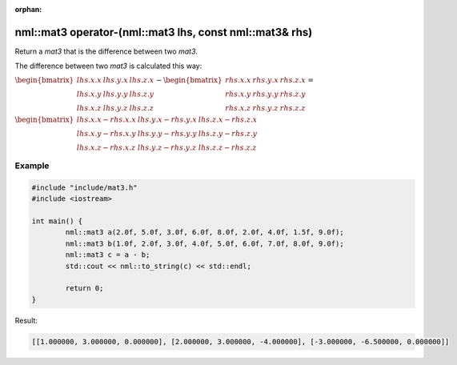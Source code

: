 :orphan:

nml::mat3 operator-(nml::mat3 lhs, const nml::mat3& rhs)
========================================================

Return a *mat3* that is the difference between two *mat3*.

The difference between two *mat3* is calculated this way:

:math:`\begin{bmatrix} lhs.x.x & lhs.y.x & lhs.z.x \\ lhs.x.y & lhs.y.y & lhs.z.y \\ lhs.x.z & lhs.y.z & lhs.z.z \end{bmatrix} - \begin{bmatrix} rhs.x.x & rhs.y.x & rhs.z.x \\ rhs.x.y & rhs.y.y & rhs.z.y \\ rhs.x.z & rhs.y.z & rhs.z.z \end{bmatrix} =`

:math:`\begin{bmatrix} lhs.x.x - rhs.x.x & lhs.y.x - rhs.y.x & lhs.z.x - rhs.z.x \\ lhs.x.y - rhs.x.y & lhs.y.y - rhs.y.y & lhs.z.y - rhs.z.y \\ lhs.x.z - rhs.x.z & lhs.y.z - rhs.y.z & lhs.z.z - rhs.z.z \end{bmatrix}`

Example
-------

.. code-block:: cpp

	#include "include/mat3.h"
	#include <iostream>

	int main() {
		nml::mat3 a(2.0f, 5.0f, 3.0f, 6.0f, 8.0f, 2.0f, 4.0f, 1.5f, 9.0f);
		nml::mat3 b(1.0f, 2.0f, 3.0f, 4.0f, 5.0f, 6.0f, 7.0f, 8.0f, 9.0f);
		nml::mat3 c = a - b;
		std::cout << nml::to_string(c) << std::endl;

		return 0;
	}

Result:

.. code-block::

	[[1.000000, 3.000000, 0.000000], [2.000000, 3.000000, -4.000000], [-3.000000, -6.500000, 0.000000]]